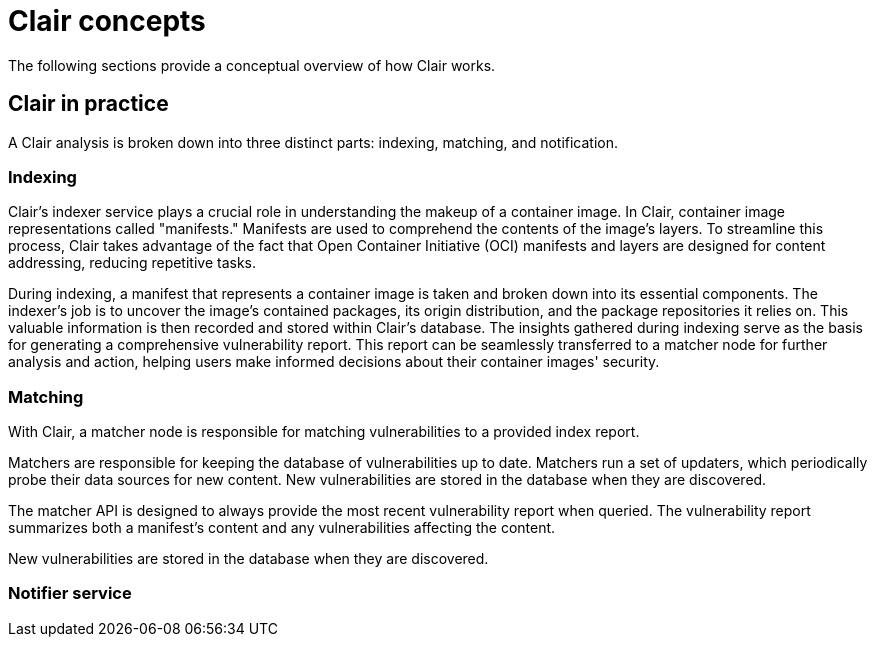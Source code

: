 // Module included in the following assemblies:
//
// clair/master.adoc

:_content-type: CONCEPT
[id="clair-concepts"]
= Clair concepts

The following sections provide a conceptual overview of how Clair works.

[id="clair-practice"]
== Clair in practice

A Clair analysis is broken down into three distinct parts: indexing, matching, and notification.

[id="clair-indexing-concept"]
=== Indexing

Clair's indexer service plays a crucial role in understanding the makeup of a container image. In Clair, container image representations called "manifests." Manifests are used to comprehend the contents of the image's layers. To streamline this process, Clair takes advantage of the fact that Open Container Initiative (OCI) manifests and layers are designed for content addressing, reducing repetitive tasks.

During indexing, a manifest that represents a container image is taken and broken down into its essential components. The indexer's job is to uncover the image's contained packages, its origin distribution, and the package repositories it relies on. This valuable information is then recorded and stored within Clair's database. The insights gathered during indexing  serve as the basis for generating a comprehensive vulnerability report. This report can be seamlessly transferred to a matcher node for further analysis and action, helping users make informed decisions about their container images' security.

ifeval::["{context}" == "quay-io"]
The `IndexReport` is stored in Clair's database. In {quayio}, it is automatically fed to a `matcher` node to compute the vulnerability report after an image is pushed to a repository. 
endif::[]
ifeval::["{context}" == "clair"]
The `IndexReport` is stored in Clair's database. It can be fed to a `matcher` node to compute the vulnerability report.
endif::[]

////
[id="content-addressability"]
==== Content addressability

Clair treats all manifests and layers as _content addressable_. In the context of Clair, content addressable means that when a specific manifest is indexed, it is not indexed again unless it is required; this is the same for individual layers.

For example, consider how many images in a registry might use `ubuntu:artful` as a base layer. If the developers prefer basing their images off of Ubuntu, it could be a large majority of images. Treating the layers and manifests as content addressable means that Clair only fetches and analyzes the base layer one time.

In some cases, Clair should re-index a manifest. For example, when an internal component such as a package scanner is updated, Clair performs the analysis with the new package scanner. Clair has enough information to determine that a component has changed and that the `IndexReport` might be different the second time, and as a result it re-indexes the manifest.

ifeval::["{context}" == "clair"]
A client can track Clair's `index_state` endpoint to understand when an internal component has changed, and can subsequently issue re-indexes. See the Clair API guide to learn how to view Clair's API specification.
////

[id="clair-matching-concept"]
=== Matching

With Clair, a matcher node is responsible for matching vulnerabilities to a provided index report. 

Matchers are responsible for keeping the database of vulnerabilities up to date. Matchers run a set of updaters, which periodically probe their data sources for new content. New vulnerabilities are stored in the database when they are discovered.

The matcher API is designed to always provide the most recent vulnerability report when queried. The vulnerability report summarizes both a manifest's content and any vulnerabilities affecting the content.

ifeval::["{context}" == "quay-io"]
On {quayio}, this interval is set to 6 hours.
endif::[]
New vulnerabilities are stored in the database when they are discovered.

ifeval::["{context}" == "clair"]
The matcher API is designed to be used often. It is designed to always provide the most recent `VulnerabilityReport` when queried. The `VulnerabilityReport` summarizes both a manifest's content and any vulnerabilities affecting the content.
endif::[]

// See. . . to learn more about how to view the Clair API specification and to work with the matcher API.

////
[id="remote-matching"]
==== Remote matching

A remote matcher acts similar to a matcher, however remote matchers use API calls to fetch vulnerability data for a provided `IndexReport`. Remote matchers are useful when it is impossible to persist data from a given source into the database.

The CRDA remote matcher is responsible for fetching vulnerabilities from Red Hat Code Ready Dependency Analytics (CRDA). By default, this matcher serves 100 requests per minute. The rate limiting can be lifted by requesting a dedicated API key, which is done by submitting link:https://developers.redhat.com/content-gateway/link/3872178[the API key request form].

To enable CRDA remote matching, see "Enabling CRDA for Clair".
////

[id="clair-notifications-concept"]
=== Notifier service

ifeval::["{context}" == "quay-io"]
By default, the notifier service on {quayio} is disabled. As a result, repository owners cannot setup notifications when new CVEs are reported. However, when CVE databases are updated, which is every 6 hours on {quayio}, new vulnerabilities affecting previously indexed manifests are automatically updated. As a result, manual re-scans are not required, and users can view new CVEs directly on {quayio}. See "Viewing Clair security scans" for more information.
endif::[]

ifeval::["{context}" == "clair"]
Clair uses a notifier service that keeps track of new security database updates and informs users if new or removed vulnerabilities affect an indexed manifest.

When the notifier becomes aware of new vulnerabilities affecting a previously indexed manifest, it uses the configured methods in your `config.yaml` file to issue notifications about the new changes. Returned notifications express the most severe vulnerability discovered because of the change. This avoids creating excessive notifications for the same security database update.

When a user receives a notification, it issues a new request against the matcher to receive an up to date vulnerability report.
////
The notification schema is the JSON marshalled form of the following types:

[source,json]
----
// Reason indicates the catalyst for a notification
type Reason string
const (
    Added   Reason = "added"
    Removed Reason = "removed"
    Changed Reason = "changed"
)
type Notification struct {
    ID            uuid.UUID        `json:"id"`
    Manifest      claircore.Digest `json:"manifest"`
    Reason        Reason           `json:"reason"`
    Vulnerability VulnSummary      `json:"vulnerability"`
}
type VulnSummary struct {
    Name           string                  `json:"name"`
    Description    string                  `json:"description"`
    Package        *claircore.Package      `json:"package,omitempty"`
    Distribution   *claircore.Distribution `json:"distribution,omitempty"`
    Repo           *claircore.Repository   `json:"repo,omitempty"`
    Severity       string                  `json:"severity"`
    FixedInVersion string                  `json:"fixed_in_version"`
    Links          string                  `json:"links"`
}
----
////

You can subscribe to notifications through the following mechanics:

* Webhook delivery
* AMQP delivery
* STOMP delivery

Configuring the notifier is done through the Clair YAML configuration file.

////
[id=webhook-delivery]
==== Webhook delivery

When you configure the notifier for webhook delivery, you provide the service with the following pieces of information:

* A target URL where the webhook will fire.
* The callback URL where the notifier might be reached, including its API path. For example, `http://clair-notifier/notifier/api/v1/notifications`.

When the notifier has determined an updated security database has been changed the affected status of an indexed manifest, it delivers the following JSON body to the configured target:

[source,json]
----
{
  "notification_id": {uuid_string},
  "callback": {url_to_notifications}
}
----

On receipt, the server can browse to the URL provided in the callback field.

[id="amqp-delivery"]
==== AMQP delivery

The Clair notifier also supports delivering notifications to an AMQP broker. With AMQP delivery, you can control whether a callback is delivered to the broker or whether notifications are directly delivered to the queue. This allows the developer of the AMQP consumer to determine the logic of notification processing.

[NOTE]
====
AMQP delivery only supports AMQP 0.x protocol (for example, RabbitMQ). If you need to publish notifications to AMQP 1.x message queue (for example, ActiveMQ), you can use STOMP delivery.
====

[id="amqp-direct-delivery"]
===== AMQP direct delivery

If the Clair notifier's configuration specifies `direct: true` for AMQP delivery, notifications are delivered directly to the configured exchange.

When `direct` is set, the `rollup` property might be set to instruct the notifier to send a maximum number of notifications in a single AMQP. This provides balance between the size of the message and the number of messages delivered to the queue.

[id="notifier-testing-development"]
==== Notifier testing and development mode

The notifier has a testing and development mode that can be enabled with the `NOTIFIER_TEST_MODE` parameter. This parameter can be set to any value.

When the `NOTIFIER_TEST_MODE` parameter is set, the notifier begins sending fake notifications to the configured delivery mechanism every `poll_interval` interval. This provides an easy way to implement and test new or existing deliverers.

The notifier runs in `NOTIFIER_TEST_MODE` until the environment variable is cleared and the service is restarted.

[id="deleting-notifications"]
==== Deleting notifications

To delete the notification, you can use the `DELETE` API call. Deleting a notification ID manually cleans up resources in the notifier. If you do not use the `DELETE` API call, the notifier waits a predetermined length of time before clearing delivered notifications from its database.
endif::[]

// For more information on the `DELETE` API call, see. . .
////